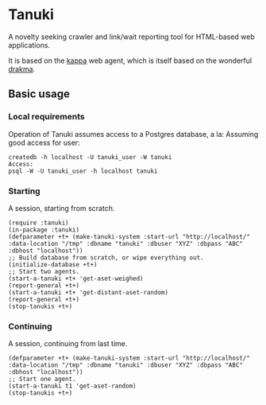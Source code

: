 * Tanuki
  A novelty seeking crawler and link/wait reporting tool for HTML-based
  web applications.

  It is based on the [[https://github.com/kltm/kappa][kappa]] web agent, which is itself based on the wonderful
  [[http://www.weitz.de/drakma/][drakma]].
** Basic usage
*** Local requirements
    Operation of Tanuki assumes access to a Postgres database, a la:
    Assuming good access for user:
    #+BEGIN_SRC
    createdb -h localhost -U tanuki_user -W tanuki
    Access:
    psql -W -U tanuki_user -h localhost tanuki
    #+END_SRC
*** Starting
    A session, starting from scratch.
    #+BEGIN_SRC common-lisp
    (require :tanuki)
    (in-package :tanuki)
    (defparameter +t+ (make-tanuki-system :start-url "http://localhost/" :data-location "/tmp" :dbname "tanuki" :dbuser "XYZ" :dbpass "ABC" :dbhost "localhost"))
    ;; Build database from scratch, or wipe everything out.
    (initialize-database +t+)
    ;; Start two agents.
    (start-a-tanuki +t+ 'get-aset-weighed)
    (report-general +t+)
    (start-a-tanuki +t+ 'get-distant-aset-random)
    (report-general +t+)
    (stop-tanukis +t+)
    #+END_SRC
*** Continuing
    A session, continuing from last time.
    #+BEGIN_SRC common-lisp
    (defparameter +t+ (make-tanuki-system :start-url "http://localhost/" :data-location "/tmp" :dbname "tanuki" :dbuser "XYZ" :dbpass "ABC" :dbhost "localhost"))
    ;; Start one agent.
    (start-a-tanuki t1 'get-aset-random)
    (stop-tanukis +t+)
    #+END_SRC
